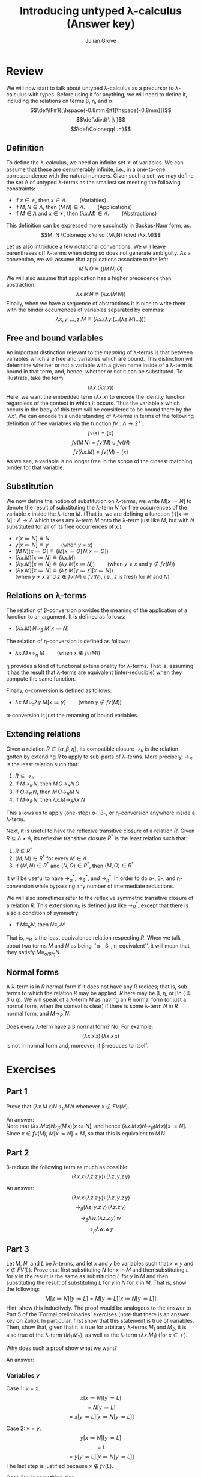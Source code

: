 #+html_head: <link rel="stylesheet" type="text/css" href="../../htmlize.css"/>
#+html_head: <link rel="stylesheet" type="text/css" href="../../readtheorg.css"/>
#+html_head: <script src="../../jquery.min.js"></script>
#+html_head: <script src="../../bootstrap.min.js"></script>
#+html_head: <script type="text/javascript" src="../../readtheorg.js"></script>

#+Author: Julian Grove
#+Title: Introducing untyped λ-calculus (Answer key)

* Review
  We will now start to talk about untyped λ-calculus as a precursor to
  λ-calculus with types. Before using it for anything, we will need to define
  it, including the relations on terms β, η, and α.
  $$\def\IF#1{[\hspace{-0.8mm}[#1]\hspace{-0.8mm}]}$$
  $$\def\divd{\ |\ }$$
  $$\def\Coloneqq{::=}$$
  
** Definition
   To define the λ-calculus, we need an infinite set $\mathcal{V}$ of
   variables. We can assume that these are denumerably infinite, i.e., in a
   one-to-one correspondence with the natural numbers. Given such a set, we may
   define the set Λ of untyped λ-terms as the smallest set meeting the following
   constraints:
   - If $x ∈ \mathcal{V}$, then $x ∈ Λ$. $\mbox{}\,\,\,\,\,\,\,\,\,\,\,\mbox{}$ (Variables)
   - If $M, N ∈ Λ$, then $(M\,N) ∈ Λ$. $\mbox{}\,\,\,\,\,\,\,\,\,\,\,\mbox{}$  (Applications)
   - If $M ∈ Λ$ and $x ∈ \mathcal{V}$, then $(λx.M) ∈ Λ$. $\mbox{}\,\,\,\,\,\,\,\,\,\,\,\mbox{}$  (Abstractions)
   This definition can be expressed more succinctly in Backus-Naur form, as:
   $$M, N \Coloneqq x \divd (M\,N) \divd (λx.M)$$

   Let us also introduce a few notational conventions. We will leave parentheses
   off λ-terms when doing so does not generate ambiguity. As a convention, we
   will assume that applications associate to the left:
   $$M\,N\,O\ ≝\ ((M\,N)\,O)$$
   We will also assume that application has a higher precedence than
   abstraction:
   $$λx.M\, N\ ≝\ (λx.(M\,N))$$
   Finally, when we have a sequence of abstractions it is nice to write them
   with the binder occurrences of variables separated by commas:
   $$λx, y, ...,z.M\ ≝\ (λx.(λy.(...(λz.M)...)))$$

** Free and bound variables
   An important distinction relevant to the /meaning/ of λ-terms is that between
   variables which are free and variables which are bound. This distinction will
   determine whether or not a variable with a given name inside of a λ-term is
   bound in that term, and, hence, whether or not it can be substituted. To
   illustrate, take the term
   $$(λx.(λx.x))$$
   Here, we want the embedded term $(λx.x)$ to encode the identity function
   regardless of the context in which it occurs. Thus the variable $x$ which
   occurs in the body of this term will be considered to be bound there by the
   `$λx$'. We can encode this understanding of λ-terms in terms of the following
   definition of free variables via the function $fv : Λ → 2^\mathcal{V}$:
   $$fv(x) = \{x\}$$
   $$fv(M\,N) = fv(M) ∪ fv(N)$$
   $$fv(λx.M) = fv(M) - \{x\}$$
   As we see, a variable is no longer free in the scope of the closest matching
   binder for that variable.

** Substitution
   We now define the notion of substitution on λ-terms; we write $M[x≔N]$ to
   denote the result of substituting the λ-term $N$ for free occurrences of the
   variable $x$ inside the λ-term $M$. (That is, we are defining a function
   $(·)[x≔N] : Λ → Λ$ which takes any λ-term $M$ onto the λ-term just like $M$,
   but with $N$ substituted for all of its free occurrences of $x$.)
   - $x[x≔N] ≝ N$
   - $y[x≔N] ≝ y$ $\mbox{}\,\,\,\,\,\,\,\,\,\,\,\mbox{}$ (when $y≠x$)
   - $(M\,N)[x≔O] ≝ (M[x≔O]\,N[x≔O])$
   - $(λx.M)[x≔N] ≝ (λx.M)$
   - $(λy.M)[x≔N] ≝ (λy.M[x≔N])$ $\mbox{}\,\,\,\,\,\,\,\,\,\,\,\mbox{}$ (when $y≠x$ and $y ∉ fv(N)$)
   - $(λy.M)[x≔N] ≝ (λz.M[y≔z][x≔N])$ \\
     @@latex:\hfill@@(when $y≠x$ and $z ∉ fv(M) ∪ fv(N)$, i.e., $z$ is fresh for
     $M$ and $N$)

** Relations on λ-terms
   The relation of β-conversion provides the meaning of the application of a
   function to an argument. It is defined as follows:
   - $(λx.M)\,N\ ▹_β\ M[x≔N]$

   The relation of η-conversion is defined as follows:
   - $λx.M\,x\ ▹_η\ M$ $\mbox{}\,\,\,\,\,\,\,\,\,\,\,\mbox{}$ (when $x ∉ fv(M)$)
   η provides a kind of functional extensionality for λ-terms. That is, assuming
   it has the result that λ-terms are equivalent (inter-reducible) when they
   compute the same function.

   Finally, α-conversion is defined as follows:
   - $λx.M\ ▹_α λy.M[x≔y]$ $\mbox{}\,\,\,\,\,\,\,\,\,\,\,\mbox{}$ (when $y ∉ fv(M)$)
   α-conversion is just the renaming of bound variables. 

** Extending relations
   Given a relation $R ∈ \{α, β, η\}$, its compatible closure $→_R$ is the
   relation gotten by extending $R$ to apply to sub-parts of λ-terms. More
   precisely, $→_R$ is the least relation such that:
   1) $R ⊆ →_R$
   2) If $M →_R\,N$, then $M\,O →_R N\,O$
   3) If $O →_R\,N$, then $M\,O →_R M\,N$
   4) If $M →_R\,N$, then $λx.M →_R λx.N$
   This allows us to apply (one-step) α-, β-, or η-conversion anywhere inside a
   λ-term.

   Next, it is useful to have the reflexive transitive closure of a relation
   $R$. Given $R ⊆ Λ × Λ$, its reflexive transitive closure $R^*$ is the least
   relation such that:
   1) $R ⊆ R^*$
   2) $⟨M, M⟩ ∈ R^*$ for every $M ∈ Λ$
   3) If $⟨M, N⟩ ∈ R^*$ and $⟨N, O⟩ ∈ R^*$, then $⟨M, O⟩ ∈ R^*$
   It will be useful to have $→_α^*$, $→_β^*$, and $→_η^*$, in order to do α-,
   β-, and η-conversion while bypassing any number of intermediate reductions.

   We will also sometimes refer to the reflexive symmetric transitive closure of
   a relation $R$. This extension $≡_R$ is defined just like $→_R^*$, except
   that there is also a condition of symmetry:
   - If $M ≡_R N$, then $N ≡_R M$
   That is, $≡_R$ is the least equivalence relation respecting $R$. When we talk
   about two terms $M$ and $N$ as being ``α-, β-, η-equivalent'', it will mean
   that they satisfy $M ≡_{α/β/η} N$. 

** Normal forms
   A λ-term is in $R$ normal form if it does not have any $R$ redices; that is,
   sub-terms to which the relation $R$ may be applied. $R$ here may be β, η, or
   βη ($≝ β ∪ η$). We will speak of a λ-term $M$ as having an $R$ normal form
   (or just a normal form, when the context is clear) if there is some λ-term
   $N$ in $R$ normal form, and $M →_R^* N$.

   Does every λ-term have a β normal form? No. For example:
   $$(λx.x\,x)\,(λx.x\,x)$$
   is not in normal form and, moreover, it β-reduces to itself.

* Exercises
** Part 1
   Prove that $(λx.M\,x) N →_β M\,N$ whenever $x ∉ FV(M)$.

   An answer: \\
   Note that $(λx.M\,x) N ▹_β (M\,x)[x:=N]$, and hence $(λx.M\,x) N →_β
   (M\,x)[x:=N]$. Since $x ∉ fv(M)$, $M[x:=N] = M$, so that this is equivalent
   to $M\, N$.

** Part 2
   β-reduce the following term as much as possible:
   $$(λx.x\,(λz.z\,y))\,(λz, y.z\,y)$$

   An answer:
   $$(λx.x\,(λz.z\,y))\,(λz, y.z\,y)$$
   $$→_β (λz, y.z\,y)\,(λz.z\,y)$$
   $$→_β λw.(λz.z\,y)\,w$$
   $$→_β λw.w\,y$$

** Part 3
   Let $M$, $N$, and $L$ be λ-terms, and let $x$ and $y$ be variables such that
   $x ≠ y$ and $x ∉ FV(L)$. Prove that first substituting $N$ for $x$ in $M$ and
   then substituting $L$ for $y$ in the result is the same as substituting $L$
   for $y$ in $M$ and then substituting the result of substituting $L$ for $y$
   in $N$ for $x$ in $M$. That is, show the following:
   $$M[x≔N][y≔L] = M[y≔L][x≔N[y≔L]]$$
   Hint: show this inductively. The proof would be analogous to the answer to
   Part 5 of the `Formal preliminaries' exercises (note that there is an answer
   key on Zulip).
   In particular, first show that this statement is true of variables. Then,
   show that, given that it is true for arbitrary λ-terms $M_1$ and $M_2$, it is
   also true of the λ-term $(M_1\,M_2)$, as well as the λ-term $(λx.M_1)$ (for
   $x ∈ \mathcal{V}$).

   Why does such a proof show what we want?

   An answer:

*** Variables $v$
    Case 1: $v = x$.
    $$x[x≔N][y≔L]$$
    $$= N[y≔L]$$
    $$= x[y≔L][x≔N[y≔L]]$$

    Case 2: $v = y$.
    $$y[x≔N][y≔L]$$
    $$= L$$
    $$= y[y≔L][x≔N[y≔L]]$$
    The last step is justified because $x ∉ fv(L)$.

    Case 3: $v$ is something else.
    $$v[x≔L][y≔L]$$
    $$= v$$
    $$= v[y≔L][x≔N[y≔L]]$$

*** Applications
    Taking the statement to be true of $M_1$ and $M_2$, we have
    $$(M_1\,M_2)[x≔N][y≔L]$$
    $$= (M_1[x≔N][y≔L]\,M_2[x≔N][y≔L])$$
    $$= (M_1[y≔L][x≔N[y≔L]]\,M_2[y≔L][x≔N[y≔L]])$$
    $$= (M_1\,M_2)[y≔L][x≔N[y≔L]]$$

*** Abstractions
    Note that throughout this part, we have to understand equality as
    α-equivalence.
    
    Case 1: the abstraction binds $x$. Assuming the statement is true of $M_1$,
    and taking $z$ to be fresh for $N$ and $L$, we have
    $$(λx.M_1)[x≔N][y≔L]$$
    $$= (λx.M_1)[y≔L]$$
    $$= (λz.M_1[x≔z][y≔L])$$
    Since $x ∈ fv(L)$, this can continue as
    $$= (λz.M_1[x≔z][y≔L][x≔N[y≔L]])$$
    $$= (λz.M_1[x≔z])[y≔L][x≔N[y≔L]]$$
    $$= (λx.M_1)[y≔L][x≔N[y≔L]]$$

    Case 2: the abstraction binds $y$. Assuming the statement is true of $M_1$,
    and taking $z$ to be fresh for $N$ and $L$,
    we have
    $$(λy.M_1)[x≔N][y≔L]$$
    $$= (λz.M_1[y≔z][x≔N][y≔L])$$
    $$= (λz.M_1[y≔z][x≔N[y≔L]])$$
    $$= (λz.M_1[y≔z][y≔L][x≔N[y≔L]])$$
    $$= (λz.M_1[y≔z])[y≔L][x≔N[y≔L]]$$
    $$= (λy.M_1)[y≔L][x≔N[y≔L]]$$

    Case 3: the abstraction binds neither $x$ nor $y$. Assuming the statement is
    true of $M_1[v≔z]$, and taking $z$ to be fresh for $N$ and $L$, we have
    $$(λv.M_1)[x≔N][y≔L]$$
    $$= (λz.M_1[v≔z][x≔N][y≔L])$$
    Because of the induction hypothesis, this can continue as
    $$= (λz.M_1[v≔z][y≔L][x≔N[y≔L]])$$
    $$= (λz.M_1[v≔z])[y≔L][x≔N[y≔L]]$$
    $$= (λv.M_1)[y≔L][x≔N[y≔L]]$$

*** Why does this proof show what we want?
    Note that we defined $Λ$ as the smallest set containing variables and closed
    under applications and abstractions. What we showed above is that
    $$S = \{M \divd M[x≔N][y≔L] = M[y≔L][x≔N[y≔L]]\}$$
    also contains variables and is closed under applications and
    abstractions. Since $Λ$ is the smallest such set, $Λ ⊆ S$.
